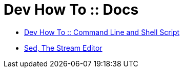 = Dev How To :: Docs

* link:https://devhowto.gitlab.io/docs/command-line-shell-script/0.0.1/[Dev How To :: Command Line and Shell Script]
* link:https://devhowto.gitlab.io/docs/command-line-shell-script/0.0.1/sed/intro.html[Sed, The Stream Editor]
